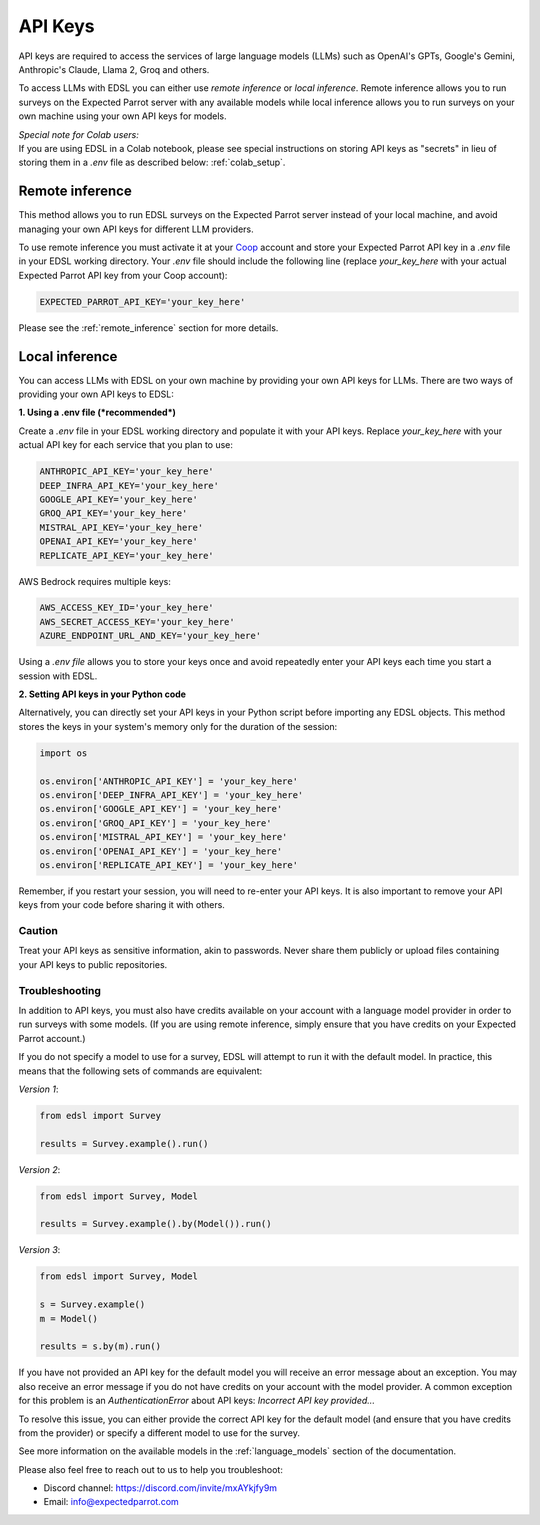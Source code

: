.. _api_keys:

API Keys
========
API keys are required to access the services of large language models (LLMs) such as OpenAI's GPTs, Google's Gemini, Anthropic's Claude, Llama 2, Groq and others.

To access LLMs with EDSL you can either use *remote inference* or *local inference*.
Remote inference allows you to run surveys on the Expected Parrot server with any available models while local inference allows you to run surveys on your own machine using your own API keys for models.


| *Special note for Colab users:*
| If you are using EDSL in a Colab notebook, please see special instructions on storing API keys as "secrets" in lieu of storing them in a `.env` file as described below: :ref:`colab_setup`.


Remote inference 
^^^^^^^^^^^^^^^^

This method allows you to run EDSL surveys on the Expected Parrot server instead of your local machine, and avoid managing your own API keys for different LLM providers.

To use remote inference you must activate it at your `Coop <https://www.expectedparrot.com/home/api>`_ account and store your Expected Parrot API key in a `.env` file in your EDSL working directory.
Your `.env` file should include the following line (replace `your_key_here` with your actual Expected Parrot API key from your Coop account):

.. code-block:: python

   EXPECTED_PARROT_API_KEY='your_key_here'


Please see the :ref:`remote_inference` section for more details.


Local inference 
^^^^^^^^^^^^^^^

You can access LLMs with EDSL on your own machine by providing your own API keys for LLMs.
There are two ways of providing your own API keys to EDSL:


**1. Using a .env file (*recommended*)**

Create a `.env` file in your EDSL working directory and populate it with your API keys.
Replace `your_key_here` with your actual API key for each service that you plan to use:

.. code-block:: python

   ANTHROPIC_API_KEY='your_key_here'
   DEEP_INFRA_API_KEY='your_key_here'
   GOOGLE_API_KEY='your_key_here'
   GROQ_API_KEY='your_key_here'
   MISTRAL_API_KEY='your_key_here'
   OPENAI_API_KEY='your_key_here'
   REPLICATE_API_KEY='your_key_here'


AWS Bedrock requires multiple keys:

.. code-block:: python

   AWS_ACCESS_KEY_ID='your_key_here'
   AWS_SECRET_ACCESS_KEY='your_key_here'
   AZURE_ENDPOINT_URL_AND_KEY='your_key_here'


Using a `.env file` allows you to store your keys once and avoid repeatedly enter your API keys each time you start a session with EDSL.


**2. Setting API keys in your Python code**

Alternatively, you can directly set your API keys in your Python script before importing any EDSL objects. 
This method stores the keys in your system's memory only for the duration of the session:

.. code-block:: python

   import os

   os.environ['ANTHROPIC_API_KEY'] = 'your_key_here'
   os.environ['DEEP_INFRA_API_KEY'] = 'your_key_here'
   os.environ['GOOGLE_API_KEY'] = 'your_key_here'
   os.environ['GROQ_API_KEY'] = 'your_key_here'
   os.environ['MISTRAL_API_KEY'] = 'your_key_here'
   os.environ['OPENAI_API_KEY'] = 'your_key_here'
   os.environ['REPLICATE_API_KEY'] = 'your_key_here'


Remember, if you restart your session, you will need to re-enter your API keys.
It is also important to remove your API keys from your code before sharing it with others.


Caution
~~~~~~~

Treat your API keys as sensitive information, akin to passwords. 
Never share them publicly or upload files containing your API keys to public repositories.


Troubleshooting
~~~~~~~~~~~~~~~

In addition to API keys, you must also have credits available on your account with a language model provider in order to run surveys with some models.
(If you are using remote inference, simply ensure that you have credits on your Expected Parrot account.)

If you do not specify a model to use for a survey, EDSL will attempt to run it with the default model.
In practice, this means that the following sets of commands are equivalent:

*Version 1*:

.. code-block:: python

   from edsl import Survey 

   results = Survey.example().run()


*Version 2*:

.. code-block:: python

   from edsl import Survey, Model 

   results = Survey.example().by(Model()).run() 


*Version 3*:

.. code-block:: python

   from edsl import Survey, Model 

   s = Survey.example()
   m = Model()

   results = s.by(m).run()


If you have not provided an API key for the default model you will receive an error message about an exception.
You may also receive an error message if you do not have credits on your account with the model provider.
A common exception for this problem is an `AuthenticationError` about API keys: `Incorrect API key provided...`

To resolve this issue, you can either provide the correct API key for the default model (and ensure that you have credits from the provider) or specify a different model to use for the survey.

See more information on the available models in the  :ref:`language_models` section of the documentation.


Please also feel free to reach out to us to help you troubleshoot:

* Discord channel: https://discord.com/invite/mxAYkjfy9m
* Email: info@expectedparrot.com
